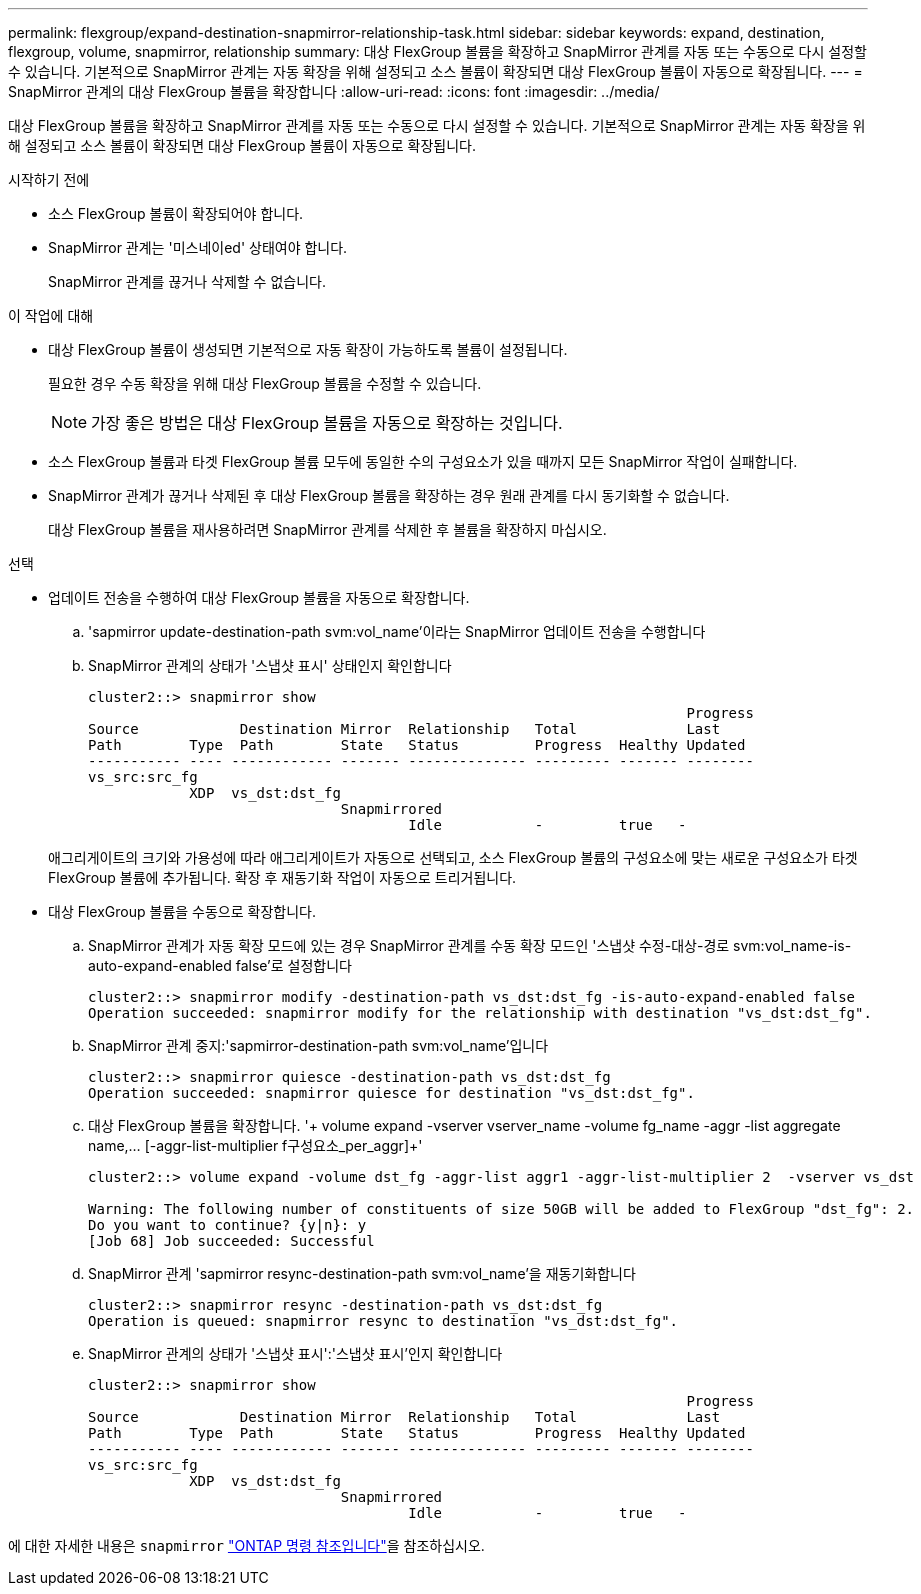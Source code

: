 ---
permalink: flexgroup/expand-destination-snapmirror-relationship-task.html 
sidebar: sidebar 
keywords: expand, destination, flexgroup, volume, snapmirror, relationship 
summary: 대상 FlexGroup 볼륨을 확장하고 SnapMirror 관계를 자동 또는 수동으로 다시 설정할 수 있습니다. 기본적으로 SnapMirror 관계는 자동 확장을 위해 설정되고 소스 볼륨이 확장되면 대상 FlexGroup 볼륨이 자동으로 확장됩니다. 
---
= SnapMirror 관계의 대상 FlexGroup 볼륨을 확장합니다
:allow-uri-read: 
:icons: font
:imagesdir: ../media/


[role="lead"]
대상 FlexGroup 볼륨을 확장하고 SnapMirror 관계를 자동 또는 수동으로 다시 설정할 수 있습니다. 기본적으로 SnapMirror 관계는 자동 확장을 위해 설정되고 소스 볼륨이 확장되면 대상 FlexGroup 볼륨이 자동으로 확장됩니다.

.시작하기 전에
* 소스 FlexGroup 볼륨이 확장되어야 합니다.
* SnapMirror 관계는 '미스네이ed' 상태여야 합니다.
+
SnapMirror 관계를 끊거나 삭제할 수 없습니다.



.이 작업에 대해
* 대상 FlexGroup 볼륨이 생성되면 기본적으로 자동 확장이 가능하도록 볼륨이 설정됩니다.
+
필요한 경우 수동 확장을 위해 대상 FlexGroup 볼륨을 수정할 수 있습니다.

+
[NOTE]
====
가장 좋은 방법은 대상 FlexGroup 볼륨을 자동으로 확장하는 것입니다.

====
* 소스 FlexGroup 볼륨과 타겟 FlexGroup 볼륨 모두에 동일한 수의 구성요소가 있을 때까지 모든 SnapMirror 작업이 실패합니다.
* SnapMirror 관계가 끊거나 삭제된 후 대상 FlexGroup 볼륨을 확장하는 경우 원래 관계를 다시 동기화할 수 없습니다.
+
대상 FlexGroup 볼륨을 재사용하려면 SnapMirror 관계를 삭제한 후 볼륨을 확장하지 마십시오.



.선택
* 업데이트 전송을 수행하여 대상 FlexGroup 볼륨을 자동으로 확장합니다.
+
.. 'sapmirror update-destination-path svm:vol_name'이라는 SnapMirror 업데이트 전송을 수행합니다
.. SnapMirror 관계의 상태가 '스냅샷 표시' 상태인지 확인합니다
+
[listing]
----
cluster2::> snapmirror show
                                                                       Progress
Source            Destination Mirror  Relationship   Total             Last
Path        Type  Path        State   Status         Progress  Healthy Updated
----------- ---- ------------ ------- -------------- --------- ------- --------
vs_src:src_fg
            XDP  vs_dst:dst_fg
                              Snapmirrored
                                      Idle           -         true   -
----


+
애그리게이트의 크기와 가용성에 따라 애그리게이트가 자동으로 선택되고, 소스 FlexGroup 볼륨의 구성요소에 맞는 새로운 구성요소가 타겟 FlexGroup 볼륨에 추가됩니다. 확장 후 재동기화 작업이 자동으로 트리거됩니다.

* 대상 FlexGroup 볼륨을 수동으로 확장합니다.
+
.. SnapMirror 관계가 자동 확장 모드에 있는 경우 SnapMirror 관계를 수동 확장 모드인 '스냅샷 수정-대상-경로 svm:vol_name-is-auto-expand-enabled false'로 설정합니다
+
[listing]
----
cluster2::> snapmirror modify -destination-path vs_dst:dst_fg -is-auto-expand-enabled false
Operation succeeded: snapmirror modify for the relationship with destination "vs_dst:dst_fg".
----
.. SnapMirror 관계 중지:'sapmirror-destination-path svm:vol_name'입니다
+
[listing]
----
cluster2::> snapmirror quiesce -destination-path vs_dst:dst_fg
Operation succeeded: snapmirror quiesce for destination "vs_dst:dst_fg".
----
.. 대상 FlexGroup 볼륨을 확장합니다. '+ volume expand -vserver vserver_name -volume fg_name -aggr -list aggregate name,... [-aggr-list-multiplier f구성요소_per_aggr]+'
+
[listing]
----
cluster2::> volume expand -volume dst_fg -aggr-list aggr1 -aggr-list-multiplier 2  -vserver vs_dst

Warning: The following number of constituents of size 50GB will be added to FlexGroup "dst_fg": 2.
Do you want to continue? {y|n}: y
[Job 68] Job succeeded: Successful
----
.. SnapMirror 관계 'sapmirror resync-destination-path svm:vol_name'을 재동기화합니다
+
[listing]
----
cluster2::> snapmirror resync -destination-path vs_dst:dst_fg
Operation is queued: snapmirror resync to destination "vs_dst:dst_fg".
----
.. SnapMirror 관계의 상태가 '스냅샷 표시':'스냅샷 표시'인지 확인합니다
+
[listing]
----
cluster2::> snapmirror show
                                                                       Progress
Source            Destination Mirror  Relationship   Total             Last
Path        Type  Path        State   Status         Progress  Healthy Updated
----------- ---- ------------ ------- -------------- --------- ------- --------
vs_src:src_fg
            XDP  vs_dst:dst_fg
                              Snapmirrored
                                      Idle           -         true   -
----




에 대한 자세한 내용은 `snapmirror` link:https://docs.netapp.com/us-en/ontap-cli/search.html?q=snapmirror["ONTAP 명령 참조입니다"^]을 참조하십시오.
